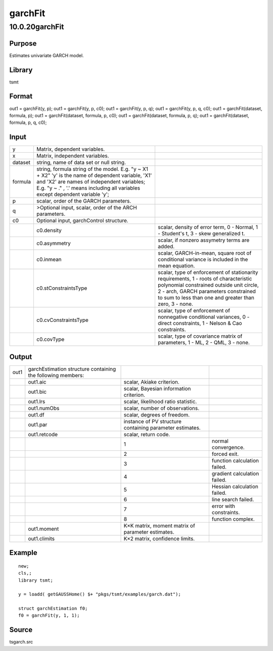 ========
garchFit
========

10.0.20garchFit
===============

Purpose
-------

.. container::
   :name: Purpose

   Estimates univariate GARCH model.

Library
-------

.. container:: gfunc
   :name: Library

   tsmt

Format
------

.. container::
   :name: Format

   out1 = garchFit(y, p);
   out1 = garchFit(y, p, c0);
   out1 = garchFit(y, p, q);
   out1 = garchFit(y, p, q, c0);
   out1 = garchFit(dataset, formula, p);
   out1 = garchFit(dataset, formula, p, c0);
   out1 = garchFit(dataset, formula, p, q);
   out1 = garchFit(dataset, formula, p, q, c0);

Input
-----

.. container::
   :name: Input

   +---------+----------------------------+----------------------------+
   | y       | Matrix, dependent          |                            |
   |         | variables.                 |                            |
   +---------+----------------------------+----------------------------+
   | x       | Matrix, independent        |                            |
   |         | variables.                 |                            |
   +---------+----------------------------+----------------------------+
   | dataset | string, name of data set   |                            |
   |         | or null string.            |                            |
   +---------+----------------------------+----------------------------+
   | formula | string, formula string of  |                            |
   |         | the model.                 |                            |
   |         | E.g. "y ~ X1 + X2" 'y' is  |                            |
   |         | the name of dependent      |                            |
   |         | variable, 'X1' and 'X2'    |                            |
   |         | are names of independent   |                            |
   |         | variables;                 |                            |
   |         | E.g. "y ~ ." , '.' means   |                            |
   |         | including all variables    |                            |
   |         | except dependent variable  |                            |
   |         | 'y';                       |                            |
   +---------+----------------------------+----------------------------+
   | p       | scalar, order of the GARCH |                            |
   |         | parameters.                |                            |
   +---------+----------------------------+----------------------------+
   | q       | >Optional input, scalar,   |                            |
   |         | order of the ARCH          |                            |
   |         | parameters.                |                            |
   +---------+----------------------------+----------------------------+
   | c0      | Optional input,            |                            |
   |         | garchControl structure.    |                            |
   +---------+----------------------------+----------------------------+
   |         | c0.density                 | scalar, density of error   |
   |         |                            | term, 0 - Normal, 1 -      |
   |         |                            | Student's t, 3 - skew      |
   |         |                            | generalized t.             |
   +---------+----------------------------+----------------------------+
   |         | c0.asymmetry               | scalar, if nonzero         |
   |         |                            | assymetry terms are added. |
   +---------+----------------------------+----------------------------+
   |         | c0.inmean                  | scalar, GARCH-in-mean,     |
   |         |                            | square root of conditional |
   |         |                            | variance is included in    |
   |         |                            | the mean equation.         |
   +---------+----------------------------+----------------------------+
   |         | c0.stConstraintsType       | scalar, type of            |
   |         |                            | enforcement of             |
   |         |                            | stationarity requirements, |
   |         |                            | 1 - roots of               |
   |         |                            | characteristic polynomial  |
   |         |                            | constrained outside unit   |
   |         |                            | circle, 2 - arch, GARCH    |
   |         |                            | parameters constrained to  |
   |         |                            | sum to less than one and   |
   |         |                            | greater than zero, 3 -     |
   |         |                            | none.                      |
   +---------+----------------------------+----------------------------+
   |         | c0.cvConstraintsType       | scalar, type of            |
   |         |                            | enforcement of nonnegative |
   |         |                            | conditional variances, 0 - |
   |         |                            | direct constraints, 1 -    |
   |         |                            | Nelson & Cao constraints.  |
   +---------+----------------------------+----------------------------+
   |         | c0.covType                 | scalar, type of covariance |
   |         |                            | matrix of parameters, 1 -  |
   |         |                            | ML, 2 - QML, 3 - none.     |
   +---------+----------------------------+----------------------------+

Output
------

.. container::
   :name: Output

   +------+-------------------+-------------------+-------------------+
   | out1 | garchEstimation   |                   |                   |
   |      | structure         |                   |                   |
   |      | containing the    |                   |                   |
   |      | following         |                   |                   |
   |      | members:          |                   |                   |
   +------+-------------------+-------------------+-------------------+
   |      | out1.aic          | scalar, Akiake    |                   |
   |      |                   | criterion.        |                   |
   +------+-------------------+-------------------+-------------------+
   |      | out1.bic          | scalar, Bayesian  |                   |
   |      |                   | information       |                   |
   |      |                   | criterion.        |                   |
   +------+-------------------+-------------------+-------------------+
   |      | out1.lrs          | scalar,           |                   |
   |      |                   | likelihood ratio  |                   |
   |      |                   | statistic.        |                   |
   +------+-------------------+-------------------+-------------------+
   |      | out1.numObs       | scalar, number of |                   |
   |      |                   | observations.     |                   |
   +------+-------------------+-------------------+-------------------+
   |      | out1.df           | scalar, degrees   |                   |
   |      |                   | of freedom.       |                   |
   +------+-------------------+-------------------+-------------------+
   |      | out1.par          | instance of PV    |                   |
   |      |                   | structure         |                   |
   |      |                   | containing        |                   |
   |      |                   | parameter         |                   |
   |      |                   | estimates.        |                   |
   +------+-------------------+-------------------+-------------------+
   |      | out1.retcode      | scalar, return    |                   |
   |      |                   | code.             |                   |
   +------+-------------------+-------------------+-------------------+
   |      |                   | 1                 | normal            |
   |      |                   |                   | convergence.      |
   +------+-------------------+-------------------+-------------------+
   |      |                   | 2                 | forced exit.      |
   +------+-------------------+-------------------+-------------------+
   |      |                   | 3                 | function          |
   |      |                   |                   | calculation       |
   |      |                   |                   | failed.           |
   +------+-------------------+-------------------+-------------------+
   |      |                   | 4                 | gradient          |
   |      |                   |                   | calculation       |
   |      |                   |                   | failed.           |
   +------+-------------------+-------------------+-------------------+
   |      |                   | 5                 | Hessian           |
   |      |                   |                   | calculation       |
   |      |                   |                   | failed.           |
   +------+-------------------+-------------------+-------------------+
   |      |                   | 6                 | line search       |
   |      |                   |                   | failed.           |
   +------+-------------------+-------------------+-------------------+
   |      |                   | 7                 | error with        |
   |      |                   |                   | constraints.      |
   +------+-------------------+-------------------+-------------------+
   |      |                   | 8                 | function complex. |
   +------+-------------------+-------------------+-------------------+
   |      | out1.moment       | K×K matrix,       |                   |
   |      |                   | moment matrix of  |                   |
   |      |                   | parameter         |                   |
   |      |                   | estimates.        |                   |
   +------+-------------------+-------------------+-------------------+
   |      | out1.climits      | K×2 matrix,       |                   |
   |      |                   | confidence        |                   |
   |      |                   | limits.           |                   |
   +------+-------------------+-------------------+-------------------+

Example
-------

.. container::
   :name: Example

   ::

      new;
      cls,;
      library tsmt;

      y = loadd( getGAUSSHome() $+ "pkgs/tsmt/examples/garch.dat");

      struct garchEstimation f0;
      f0 = garchFit(y, 1, 1);
        

Source
------

.. container:: gfunc
   :name: Source

   tsgarch.src
